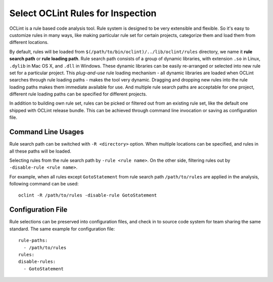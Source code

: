 Select OCLint Rules for Inspection
==================================

OCLint is a rule based code analysis tool. Rule system is designed to be very extensible and flexible. So it's easy to customize rules in many ways, like making particular rule set for certain projects, categorize them and load them from different locations.

By default, rules will be loaded from ``$(/path/to/bin/oclint)/../lib/oclint/rules`` directory, we name it **rule search path** or **rule loading path**. Rule search path consists of a group of dynamic libraries, with extension ``.so`` in Linux, ``.dylib`` in Mac OS X, and ``.dll`` in Windows. These dynamic libraries can be easily re-arranged or selected into new rule set for a particular project. This *plug-and-use* rule loading mechanism - all dynamic libraries are loaded when OCLint searches through rule loading paths - makes the tool very dynamic. Dragging and dropping new rules into the rule loading paths makes them immediate available for use. And multiple rule search paths are acceptable for one project, different rule loading paths can be specified for different projects.

In addition to building own rule set, rules can be picked or filtered out from an existing rule set, like the default one shipped with OCLint release bundle. This can be achieved through command line invocation or saving as configuration file.

Command Line Usages
-------------------

Rule search path can be switched with ``-R <directory>`` option. When multiple locations can be specified, and rules in all these paths will be loaded.

Selecting rules from the rule search path by ``-rule <rule name>``. On the other side, filtering rules out by ``-disable-rule <rule name>``.

For example, when all rules except ``GotoStatement`` from rule search path ``/path/to/rules`` are applied in the analysis, following command can be used::

    oclint -R /path/to/rules -disable-rule GotoStatement

Configuration File
------------------

Rule selections can be preserved into configuration files, and check in to source code system for team sharing the same standard. The same example for configuration file::

    rule-paths:
      - /path/to/rules
    rules:
    disable-rules:
      - GotoStatement

.. seealso::
    
    `OCLint configuration file <rcfile.html>`_
        Documentation for OCLint configuration file

    `Write Own Rules <../devel/rules.html>`_
        Documentation of modifying existing rule code or even write own rules to gain more capabilities.
